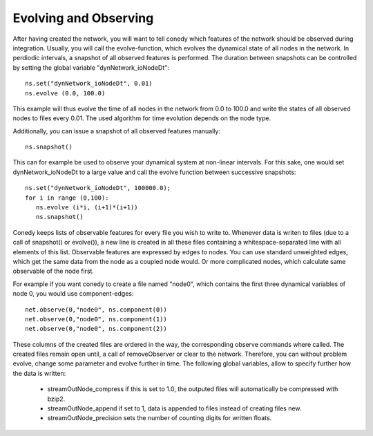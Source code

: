 Evolving and Observing
========


After having created the network, you will want to tell conedy which features of the network should be observed during integration. Usually, you will call the evolve-function, which evolves the dynamical state of all nodes in the network. In perdiodic intervals, a snapshot of all observed features is performed. The duration between snapshots can be controlled by setting the global variable "dynNetwork_ioNodeDt"::

   ns.set("dynNetwork_ioNodeDt", 0.01)
   ns.evolve (0.0, 100.0)

This example will thus evolve the time of all nodes in the  network from 0.0 to 100.0 and write the states of all observed nodes to files every  0.01. The used algorithm for time evolution depends on the node type. 


Additionally, you can issue a snapshot of all observed features manually::
   
   ns.snapshot()

This can for example be used to observe your dynamical system at non-linear intervals. For this sake, one would set dynNetwork_ioNodeDt to a large value and call the evolve function between successive snapshots::

   ns.set("dynNetwork_ioNodeDt", 100000.0);
   for i in range (0,100):
      ns.evolve (i*i, (i+1)*(i+1))
      ns.snapshot()

Conedy keeps lists of observable features for every file you wish to write to. Whenever data is writen to files (due to a call of snapshot() or evolve()), a new line is created  in all these files containing a whitespace-separated line with all elements of this list.  Observable features are expressed by edges to nodes. You can use standard unweighted edges, which get the same data from the node as a coupled node would. Or more complicated nodes, which calculate same observable of the node first. 


For example if you want conedy to create a file named "node0", which contains the first three dynamical variables of node 0, you would use component-edges::


   net.observe(0,"node0", ns.component(0))
   net.observe(0,"node0", ns.component(1))
   net.observe(0,"node0", ns.component(2))

These columns of the created files are ordered in the way, the corresponding observe commands where called. The created files remain open until, a call of removeObserver or clear to the network. Therefore, you can without problem evolve, change some parameter and evolve further in time. The following global variables, allow to specify further how the data is written:

 - streamOutNode_compress     if this is set to 1.0, the outputed files will automatically be compressed with bzip2.
 - streamOutNode_append       if set to 1, data is appended to files instead of creating files new.
 - streamOutNode_precision    sets the number of counting digits for written floats.

